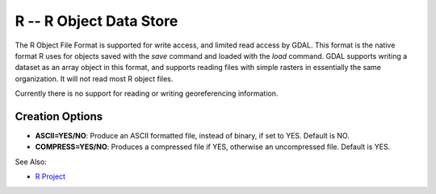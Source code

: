 .. _raster.r:

R -- R Object Data Store
========================

The R Object File Format is supported for write access, and limited read
access by GDAL. This format is the native format R uses for objects
saved with the *save* command and loaded with the *load* command. GDAL
supports writing a dataset as an array object in this format, and
supports reading files with simple rasters in essentially the same
organization. It will not read most R object files.

Currently there is no support for reading or writing georeferencing
information.

Creation Options
----------------

-  **ASCII=YES/NO**: Produce an ASCII formatted file, instead of binary,
   if set to YES. Default is NO.
-  **COMPRESS=YES/NO**: Produces a compressed file if YES, otherwise an
   uncompressed file. Default is YES.

See Also:

-  `R Project <http://www.r-project.org/>`__
